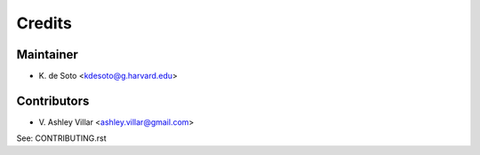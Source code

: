 =======
Credits
=======

Maintainer
----------

* K\. de Soto <kdesoto@g.harvard.edu>

Contributors
------------

* V\. Ashley Villar <ashley.villar@gmail.com>

See: CONTRIBUTING.rst
